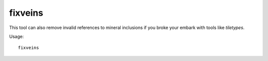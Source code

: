 fixveins
========

.. dfhack-tool::
    :summary: Restore missing mineral inclusions.
    :tags: fort bugfix map

This tool can also remove invalid references to mineral inclusions if you broke
your embark with tools like `tiletypes`.

Usage::

    fixveins
